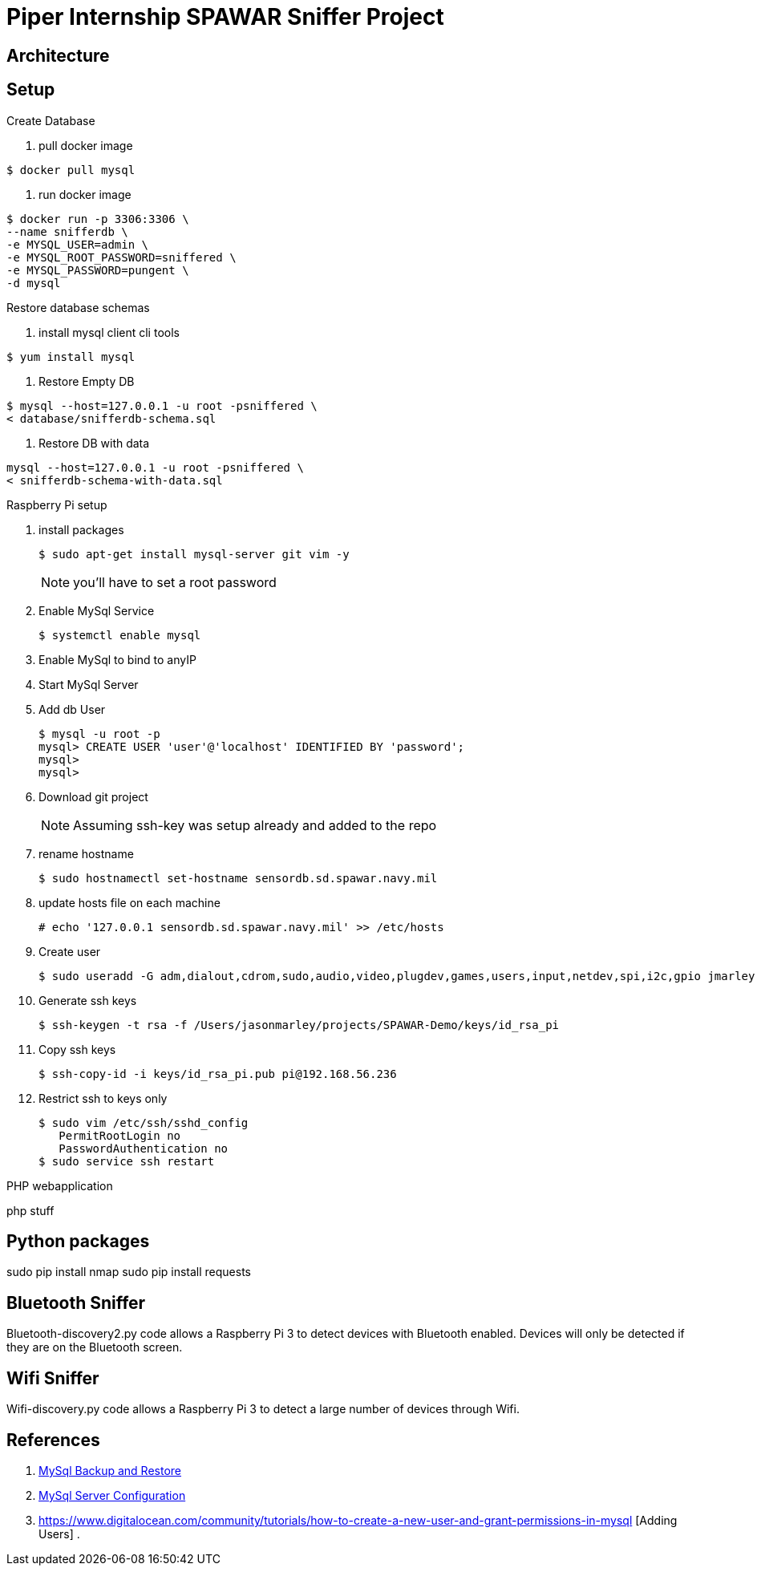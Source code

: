 = Piper Internship SPAWAR Sniffer Project

== Architecture

== Setup

.Create Database
. pull docker image
[source,bash]
----
$ docker pull mysql
----

. run docker image
[source,bash]
----
$ docker run -p 3306:3306 \
--name snifferdb \
-e MYSQL_USER=admin \
-e MYSQL_ROOT_PASSWORD=sniffered \
-e MYSQL_PASSWORD=pungent \
-d mysql
----

.Restore database schemas
. install mysql client cli tools
[source,bash]
----
$ yum install mysql
----
. Restore Empty DB
[source,bash]
----
$ mysql --host=127.0.0.1 -u root -psniffered \
< database/snifferdb-schema.sql
----
. Restore DB with data
[source,bash]
----
mysql --host=127.0.0.1 -u root -psniffered \
< snifferdb-schema-with-data.sql
----

.Raspberry Pi setup
. install packages
+
[source,base]
----
$ sudo apt-get install mysql-server git vim -y
----
NOTE: you'll have to set a root password

. Enable MySql Service
+
[source,base]
----
$ systemctl enable mysql
----

. Enable MySql to bind to anyIP
+
[source,base]
----
----
. Start MySql Server
+
[source,base]
----
----
. Add db User
+
[source,base]
----
$ mysql -u root -p
mysql> CREATE USER 'user'@'localhost' IDENTIFIED BY 'password';
mysql>
mysql>
----
. Download git project
+
[source,base]
----

----
NOTE: Assuming ssh-key was setup already and added to the repo

. rename hostname
+
[source,base]
----
$ sudo hostnamectl set-hostname sensordb.sd.spawar.navy.mil
----

. update hosts file on each machine
+
[source,base]
----
# echo '127.0.0.1 sensordb.sd.spawar.navy.mil' >> /etc/hosts
----

. Create user
+
[source,base]
----
$ sudo useradd -G adm,dialout,cdrom,sudo,audio,video,plugdev,games,users,input,netdev,spi,i2c,gpio jmarley
----

. Generate ssh keys
+
[source,base]
----
$ ssh-keygen -t rsa -f /Users/jasonmarley/projects/SPAWAR-Demo/keys/id_rsa_pi
----

. Copy ssh keys
+
[source,base]
----
$ ssh-copy-id -i keys/id_rsa_pi.pub pi@192.168.56.236
----

. Restrict ssh to keys only
+
[source,base]
----
$ sudo vim /etc/ssh/sshd_config
   PermitRootLogin no
   PasswordAuthentication no
$ sudo service ssh restart
----

.PHP webapplication
php stuff

== Python packages

sudo pip install nmap
sudo pip install requests

== Bluetooth Sniffer
Bluetooth-discovery2.py code allows a Raspberry Pi 3 to detect devices with
Bluetooth enabled. Devices will only be detected if they are on the Bluetooth
screen.

== Wifi Sniffer
Wifi-discovery.py code allows a Raspberry Pi 3 to detect a large number of
devices through Wifi.

== References

. http://webcheatsheet.com/sql/mysql_backup_restore.php[MySql Backup and Restore]
. https://www.digitalocean.com/community/tutorials/how-to-install-mysql-on-ubuntu-14-04[MySql Server Configuration]
. https://www.digitalocean.com/community/tutorials/how-to-create-a-new-user-and-grant-permissions-in-mysql [Adding Users]
.
